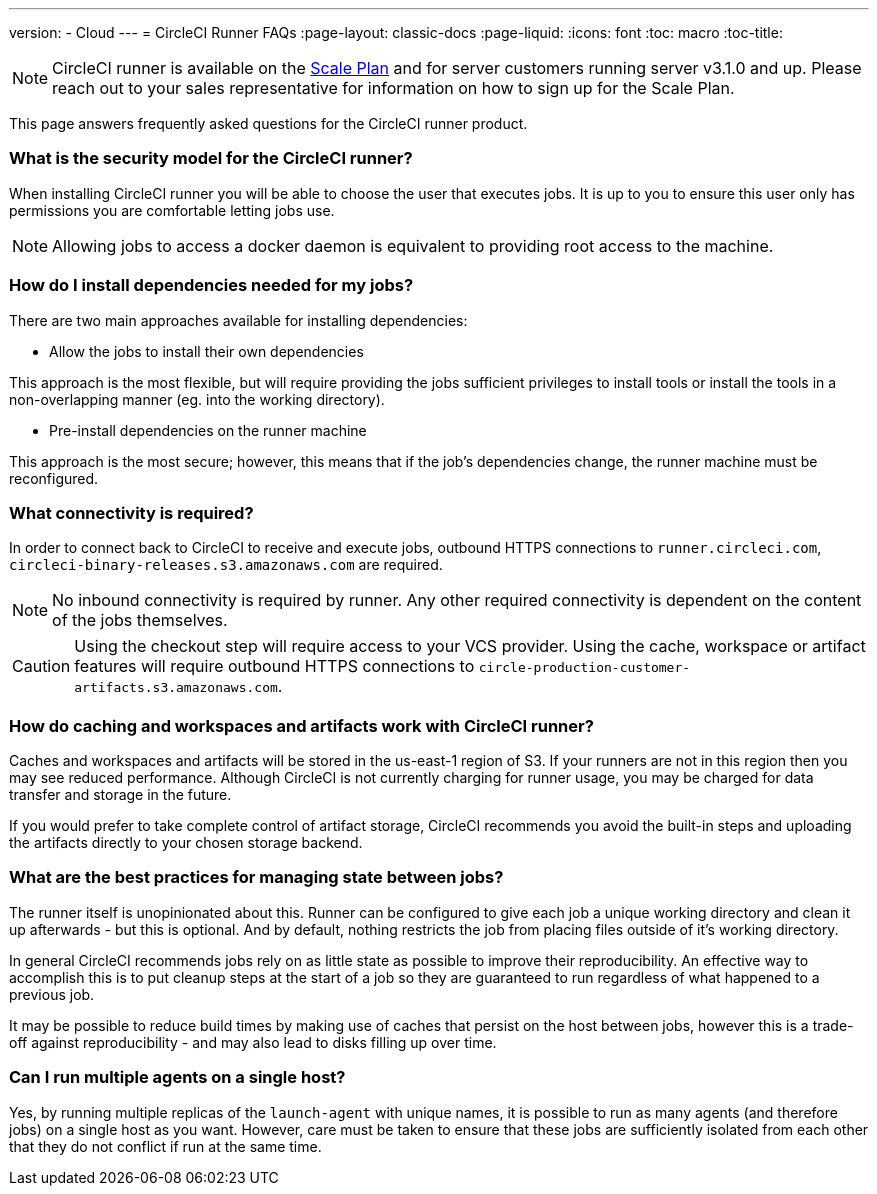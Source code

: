 ---
version:
- Cloud
---
= CircleCI Runner FAQs
:page-layout: classic-docs
:page-liquid:
:icons: font
:toc: macro
:toc-title:

NOTE: CircleCI runner is available on the https://circleci.com/pricing[Scale Plan] and for server customers running server v3.1.0 and up. Please reach out to your sales representative for information on how to sign up for the Scale Plan.

This page answers frequently asked questions for the CircleCI runner product.

toc::[]

=== What is the security model for the CircleCI runner?

When installing CircleCI runner you will be able to choose the user that executes jobs. It is up to you to ensure this user only has permissions you are comfortable letting jobs use. 

NOTE: Allowing jobs to access a docker daemon is equivalent to providing root access to the machine.

=== How do I install dependencies needed for my jobs?

There are two main approaches available for installing dependencies:

* Allow the jobs to install their own dependencies

This approach is the most flexible, but will require providing the jobs sufficient privileges to install tools or install the tools in a non-overlapping manner (eg. into the working directory).

* Pre-install dependencies on the runner machine

This approach is the most secure; however, this means that if the job’s dependencies change, the runner machine must be reconfigured.

=== What connectivity is required?

In order to connect back to CircleCI to receive and execute jobs, outbound HTTPS connections to `runner.circleci.com`, `circleci-binary-releases.s3.amazonaws.com` are required.

NOTE: No inbound connectivity is required by runner. Any other required connectivity is dependent on the content of the jobs themselves.

CAUTION: Using the checkout step will require access to your VCS provider. Using the cache, workspace or artifact features will require outbound HTTPS connections to `circle-production-customer-artifacts.s3.amazonaws.com`.

=== How do caching and workspaces and artifacts work with CircleCI runner?

Caches and workspaces and artifacts will be stored in the us-east-1 region of S3. If your runners are not in this region then you may see reduced performance. Although CircleCI is not currently charging for runner usage, you may be charged for data transfer and storage in the future.

If you would prefer to take complete control of artifact storage, CircleCI recommends you avoid the built-in steps and uploading the artifacts directly to your chosen storage backend.

=== What are the best practices for managing state between jobs?

The runner itself is unopinionated about this. Runner can be configured to give each job a unique working directory and clean it up afterwards - but this is optional. And by default, nothing restricts the job from placing files outside of it's working directory.

In general CircleCI recommends jobs rely on as little state as possible to improve their reproducibility. An effective way to accomplish this is to put cleanup steps at the start of a job so they are guaranteed to run regardless of what happened to a previous job.

It may be possible to reduce build times by making use of caches that persist on the host between jobs, however this is a trade-off against reproducibility - and may also lead to disks filling up over time.

=== Can I run multiple agents on a single host?

Yes, by running multiple replicas of the `launch-agent` with unique names, it is possible to run as many agents (and therefore jobs) on a single host as you want. However, care must be taken to ensure that these jobs are sufficiently isolated from each other that they do not conflict if run at the same time.
